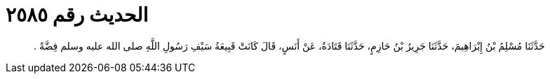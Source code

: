 
= الحديث رقم ٢٥٨٥

[quote.hadith]
حَدَّثَنَا مُسْلِمُ بْنُ إِبْرَاهِيمَ، حَدَّثَنَا جَرِيرُ بْنُ حَازِمٍ، حَدَّثَنَا قَتَادَةُ، عَنْ أَنَسٍ، قَالَ كَانَتْ قَبِيعَةُ سَيْفِ رَسُولِ اللَّهِ صلى الله عليه وسلم فِضَّةً ‏.‏